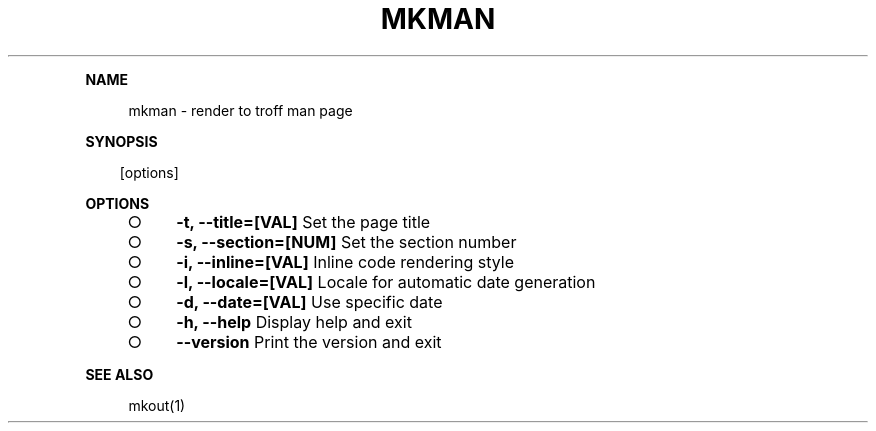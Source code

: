 .\" Generated by mkdoc on Sun Apr 17 2016 20:25:22 GMT+0800 (WITA)
.TH "MKMAN" "1" "April, 2016" "mkman 1.0" "User Commands"
.de nl
.sp 0
..
.de hr
.sp 1
.nf
.ce
.in 4
\l’80’
.fi
..
.de h1
.RE
.sp 1
\fB\\$1\fR
.RS 4
..
.de h2
.RE
.sp 1
.in 4
\fB\\$1\fR
.RS 6
..
.de h3
.RE
.sp 1
.in 6
\fB\\$1\fR
.RS 8
..
.de h4
.RE
.sp 1
.in 8
\fB\\$1\fR
.RS 10
..
.de h5
.RE
.sp 1
.in 10
\fB\\$1\fR
.RS 12
..
.de h6
.RE
.sp 1
.in 12
\fB\\$1\fR
.RS 14
..
.h1 "NAME"
.P
mkman \- render to troff man page
.nl
.h1 "SYNOPSIS"
.PP
.in 10
[options]
.h1 "OPTIONS"
.BL
.IP "\[ci]" 4
\fB\-t, \-\-title=[VAL]\fR Set the page title
.nl
.IP "\[ci]" 4
\fB\-s, \-\-section=[NUM]\fR Set the section number
.nl
.IP "\[ci]" 4
\fB\-i, \-\-inline=[VAL]\fR Inline code rendering style
.nl
.IP "\[ci]" 4
\fB\-l, \-\-locale=[VAL]\fR Locale for automatic date generation
.nl
.IP "\[ci]" 4
\fB\-d, \-\-date=[VAL]\fR Use specific date
.nl
.IP "\[ci]" 4
\fB\-h, \-\-help\fR Display help and exit
.nl
.IP "\[ci]" 4
\fB\-\-version\fR Print the version and exit
.nl
.EL
.h1 "SEE ALSO"
.P
mkout(1)
.nl